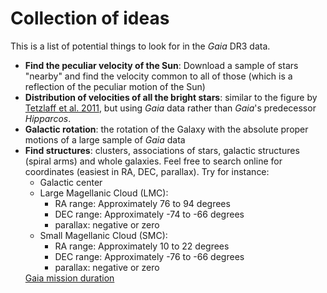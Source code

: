 * Collection of ideas
 This is a list of potential things to look for in the /Gaia/ DR3 data.

 - *Find the peculiar velocity of the Sun*: Download a sample of stars "nearby" and find the velocity common to all of those (which is a reflection of the peculiar motion of the Sun)
 - *Distribution of velocities of all the bright stars*: similar to the
   figure by [[https://ui.adsabs.harvard.edu/abs/2011MNRAS.410..190T/abstract][Tetzlaff et al. 2011]], but using /Gaia/ data rather than /Gaia/'s predecessor /Hipparcos/.
 - *Galactic rotation*: the rotation of the Galaxy with the absolute proper motions of a large sample of /Gaia/ data
 - *Find structures*: clusters, associations of stars, galactic structures (spiral arms) and whole galaxies. Feel free to search online for coordinates (easiest in RA, DEC, parallax).
   Try for instance:
   - Galactic center
   - Large Magellanic Cloud (LMC):
     - RA range: Approximately 76 to 94 degrees
     - DEC range: Approximately -74 to -66 degrees
     - parallax: negative or zero
   - Small Magellanic Cloud (SMC):
     - RA range: Approximately 10 to 22 degrees
     - DEC range: Approximately -76 to -66 degrees
     - parallax: negative or zero

  [[https://solarsystem.nasa.gov/missions/gaia/in-depth/][Gaia mission duration]]
